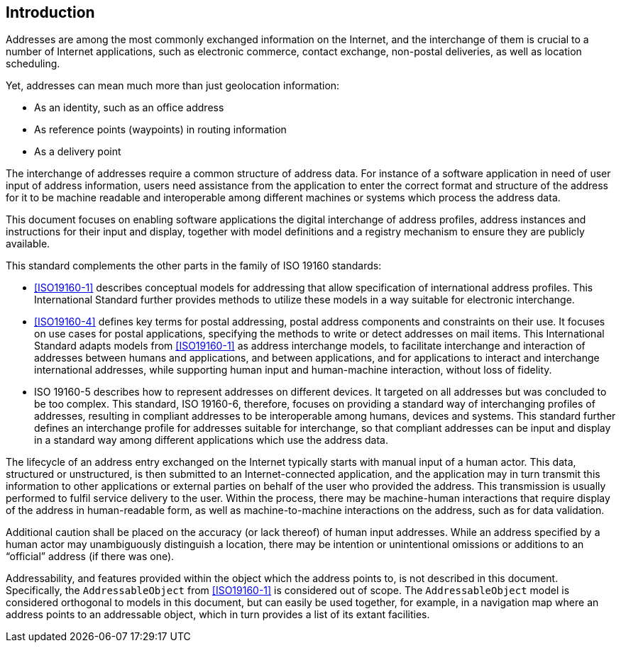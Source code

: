 [[introduction]]

:sectnums!:
== Introduction

Addresses are among the most commonly exchanged information on the
Internet, and the interchange of them is crucial to a number of
Internet applications, such as electronic commerce, contact exchange,
non-postal deliveries, as well as location scheduling.

Yet, addresses can mean much more than just geolocation information:

*  As an identity, such as an office address

*  As reference points (waypoints) in routing information

*  As a delivery point

The interchange of addresses require a common structure of address data. For
instance of a software application in need of user input of address
information, users need assistance from the application to enter the correct
format and structure of the address for it to be machine readable and
interoperable among different machines or systems which process the address
data.

This document focuses on enabling software applications
the digital interchange of address profiles,
address instances and instructions for their input and display, together
with model definitions and a registry mechanism to ensure
they are publicly available.

//geocodings of locations are out of scope in this standard.

This standard complements the other parts in the family of ISO 19160 standards:

* <<ISO19160-1>> describes conceptual models for addressing that allow
specification of international address profiles. This International
Standard further provides methods to utilize these models in a way
suitable for electronic interchange.

* <<ISO19160-4>> defines key terms for postal addressing, postal address
components and constraints on their use. It focuses on use cases for postal
applications, specifying the methods to write or detect addresses on mail items.
This International Standard adapts models from <<ISO19160-1>>
as address interchange models, to facilitate interchange and interaction
of addresses between humans and applications, and between applications,
and for applications to interact and interchange international addresses,
while supporting human input and human-machine interaction, without loss
of fidelity.

* ISO 19160-5 describes how to represent addresses on different devices. It
targeted on all addresses but was concluded to be too complex. This standard,
ISO 19160-6, therefore, focuses on providing a standard way of interchanging
profiles of addresses, resulting in compliant addresses to be interoperable
among humans, devices and systems. This standard further defines an
interchange profile for addresses suitable for interchange, so that compliant
addresses can be input and display in a standard way among different applications
which use the address data.

The lifecycle of an address entry exchanged on the Internet typically
starts with manual input of a human actor. This data, structured or
unstructured, is then submitted to an Internet-connected application,
and the application may in turn transmit this information to other
applications or external parties on behalf of the user who provided the
address. This transmission is usually performed to fulfil service
delivery to the user. Within the process, there may be machine-human
interactions that require display of the address in human-readable
form, as well as machine-to-machine interactions on the address, such
as for data validation.

Additional caution shall be placed on the accuracy (or lack thereof) of
human input addresses. While an address specified by a human actor may
unambiguously distinguish a location, there may be intention or
unintentional omissions or additions to an "`official`" address (if there
was one).

Addressability, and features provided within the object which the address
points to, is not described in this document. Specifically, the
`AddressableObject` from <<ISO19160-1>> is considered out of scope.
The `AddressableObject` model is considered orthogonal to models
in this document, but can easily be used together, for example, in
a navigation map where an address points to an addressable object,
which in turn provides a list of its extant facilities.
